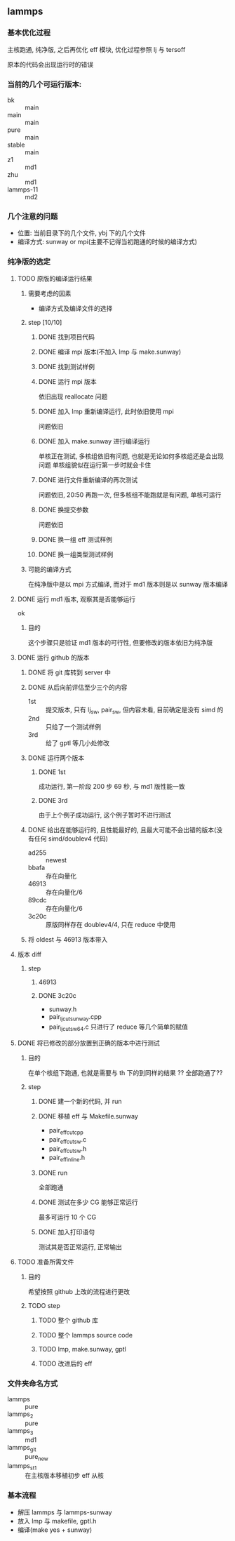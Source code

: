 #+DATE: <2019-07-08 Mon>
#+STARTUP: SHOWALL
#+TAGS: lammps, sw
#+TODO: TODO(t) | DONE(d)

** lammps
*** 基本优化过程
   主核跑通, 纯净版, 之后再优化 eff 模块, 优化过程参照 lj 与 tersoff

   原本的代码会出现运行时的错误

*** 当前的几个可运行版本:  
    - bk        :: main
    - main      :: main
    - pure      :: main
    - stable    :: main
    - z1        :: md1
    - zhu       :: md1
    - lammps-11 :: md2
*** 几个注意的问题 
    - 位置: 当前目录下的几个文件, ybj 下的几个文件
    - 编译方式: sunway or mpi(主要不记得当初跑通的时候的编译方式)
 
*** 纯净版的选定
**** TODO 原版的编译运行结果
     DEADLINE: <2019-07-08 Mon 19:10-19:40>
***** 需要考虑的因素
      - 编译方式及编译文件的选择
***** step  [10/10]
****** DONE 找到项目代码
       CLOSED: [2019-07-08 Mon 19:43] DEADLINE: <2019-07-08 Mon 19:25>
****** DONE 编译 mpi 版本(不加入 lmp 与 make.sunway)
       CLOSED: [2019-07-08 Mon 19:42] DEADLINE: <2019-07-08 Mon 19:35>
****** DONE 找到测试样例
       CLOSED: [2019-07-08 Mon 19:43] DEADLINE: <2019-07-08 Mon 19:40>
****** DONE 运行 mpi 版本
       CLOSED: [2019-07-08 Mon 19:43] DEADLINE: <2019-07-08 Mon 19:45>
       依旧出现 reallocate 问题
****** DONE 加入 lmp 重新编译运行, 此时依旧使用 mpi
       CLOSED: [2019-07-08 Mon 19:48] DEADLINE: <2019-07-08 Mon 19:50>
       问题依旧
****** DONE 加入 make.sunway 进行编译运行
       CLOSED: [2019-07-08 Mon 20:49] DEADLINE: <2019-07-08 Mon 21:00>
       单核正在测试, 多核组依旧有问题, 也就是无论如何多核组还是会出现问题
       单核组貌似在运行第一步时就会卡住
****** DONE 进行文件重新编译的再次测试
       CLOSED: [2019-07-08 Mon 20:56] DEADLINE: <2019-07-08 Mon 20:15>
       问题依旧, 20:50 再跑一次, 但多核组不能跑就是有问题, 单核可运行
****** DONE 换提交参数
       CLOSED: [2019-07-08 Mon 21:12] DEADLINE: <2019-07-08 Mon 21:05>
       问题依旧
****** DONE 换一组 eff 测试样例
       CLOSED: [2019-07-08 Mon 21:19] DEADLINE: <2019-07-08 Mon 21:25>
****** DONE 换一组类型测试样例
       CLOSED: [2019-07-08 Mon 21:19] DEADLINE: <2019-07-08 Mon 21:35>
***** 可能的编译方式
      在纯净版中是以 mpi 方式编译, 而对于 md1 版本则是以 sunway 版本编译
**** DONE 运行 md1 版本, 观察其是否能够运行
     CLOSED: [2019-07-08 Mon 21:39] DEADLINE: <2019-07-08 Mon 21:40>
     ok
***** 目的
      这个步骤只是验证 md1 版本的可行性, 但要修改的版本依旧为纯净版
**** DONE 运行 github 的版本
     CLOSED: [2019-07-09 Tue 16:00] DEADLINE: <2019-07-08 Mon 20:40-21:00>
***** DONE 将 git 库转到 server 中
      CLOSED: [2019-07-09 Tue 11:00] DEADLINE: <2019-07-09 Tue 10:50>
***** DONE 从后向前评估至少三个的内容
      CLOSED: [2019-07-09 Tue 11:38] DEADLINE: <2019-07-09 Tue 11:05>
      - 1st :: 提交版本, 只有 lj_sw, pair_sw, 但内容未看, 目前确定是没有 simd 的
      - 2nd :: 只给了一个测试样例
      - 3rd :: 给了 gptl 等几小处修改
***** DONE 运行两个版本
      CLOSED: [2019-07-09 Tue 11:38] DEADLINE: <2019-07-09 Tue 11:30>
****** DONE 1st
       CLOSED: [2019-07-09 Tue 11:38]
       成功运行, 第一阶段 200 步 69 秒, 与 md1 版性能一致
****** DONE 3rd
       CLOSED: [2019-07-09 Tue 11:38]
       由于上个例子成功运行, 这个例子暂时不进行测试
***** DONE 给出在能够运行的, 且性能最好的, 且最大可能不会出错的版本(没有任何 simd/doublev4 代码)
      CLOSED: [2019-07-09 Tue 12:07] DEADLINE: <2019-07-09 Tue 12:10>
      - ad255 :: newest
      - bbafa :: 存在向量化
      - 46913 :: 存在向量化/6 
      - 89cdc :: 存在向量化/6
      - 3c20c :: 原版同样存在 doublev4/4, 只在 reduce 中使用
***** 将 oldest 与 46913 版本带入
**** 版本 diff
***** step
      DEADLINE: <2019-07-09 Tue>
****** 46913
****** DONE 3c20c
       CLOSED: [2019-07-09 Tue 16:00] DEADLINE: <2019-07-09 Tue 15:50>
       - sunway.h
       - pair_lj_cut_sunway.cpp
       - pair_lj_cut_sw64.c
         只进行了 reduce 等几个简单的赋值

**** DONE 将已修改的部分放置到正确的版本中进行测试
     CLOSED: [2019-07-09 Tue 17:07] DEADLINE: <2019-07-09 Tue 16:30>
***** 目的
      在单个核组下跑通, 也就是需要与 th 下的到同样的结果
      ?? 全部跑通了??
***** step
****** DONE 建一个新的代码, 并 run
       CLOSED: [2019-07-09 Tue 16:35] DEADLINE: <2019-07-09 Tue 16:10>
****** DONE 移植 eff 与 Makefile.sunway
       CLOSED: [2019-07-09 Tue 16:35] DEADLINE: <2019-07-09 Tue 16:20>
       - pair_eff_cut_cpp
       - pair_eff_cut_sw.c
       - pair_eff_cut_sw.h
       - pair_eff_inline.h
****** DONE run
       CLOSED: [2019-07-09 Tue 16:35] DEADLINE: <2019-07-09 Tue 16:30>
       全部跑通
****** DONE 测试在多少 CG 能够正常运行
       CLOSED: [2019-07-09 Tue 16:51]
       最多可运行 10 个 CG
****** DONE 加入打印语句
       CLOSED: [2019-07-09 Tue 17:07] DEADLINE: <2019-07-09 Tue 17:00>
       测试其是否正常运行, 正常输出
**** TODO 准备所需文件
***** 目的
      希望按照 github 上改的流程进行更改
***** TODO step
****** TODO 整个 github 库
****** TODO 整个 lammps source code
****** TODO lmp, make.sunway, gptl
****** TODO 改进后的 eff

*** 文件夹命名方式
    - lammps     :: pure
    - lammps_2   :: pure
    - lammps_3   :: md1
    - lammps_git :: pure_new
    - lammps_st1 :: 在主核版本移植初步 eff 从核

*** 基本流程
    - 解压 lammps 与 lammps-sunway
    - 放入 lmp 与 makefile, gptl.h
    - 编译(make yes + sunway)


